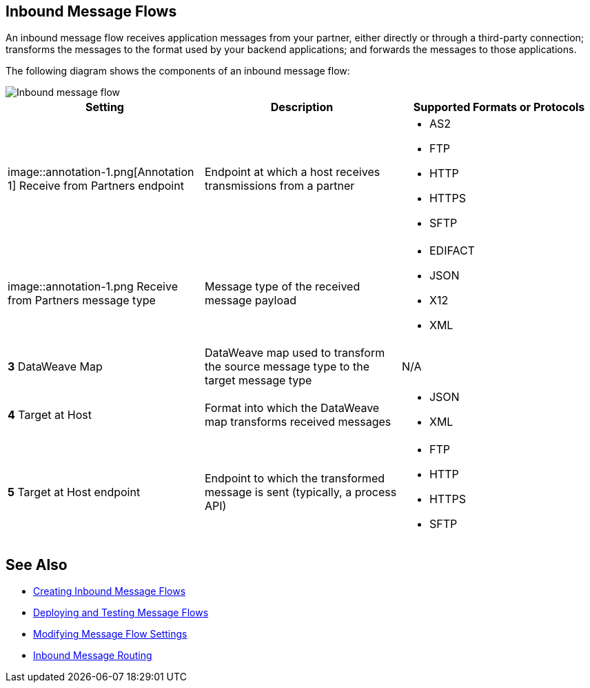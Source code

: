 == Inbound Message Flows

An inbound message flow receives application messages from your partner, either directly or through a third-party connection; transforms the messages to the format used by your backend applications; and forwards the messages to those applications.

The following diagram shows the components of an inbound message flow:

image::pm-inbound-message-flow.png[Inbound message flow]

|===
|Setting |Description |Supported Formats or Protocols

| image::annotation-1.png[Annotation 1] Receive from Partners endpoint
| Endpoint at which a host receives transmissions from a partner a|
* AS2
* FTP
* HTTP
* HTTPS
* SFTP

| image::annotation-1.png  Receive from Partners message type |Message type of the received message payload a|
* EDIFACT
* JSON
* X12
* XML

|*3*  DataWeave Map |DataWeave map used to transform the source message type to the target message type a| N/A

|*4*  Target at Host |Format into which the DataWeave map transforms received messages a|
* JSON
* XML

|*5*  Target at Host
endpoint | Endpoint to which the transformed message is sent (typically, a process API)
 a|
* FTP
* HTTP
* HTTPS
* SFTP
|===

== See Also

* xref:create-inbound-message-flow.adoc[Creating Inbound Message Flows]
* xref:deploy-message-flows.adoc[Deploying and Testing Message Flows]
* xref:manage-message-flows.adoc[Modifying Message Flow Settings]
* xref:inbound-message-routing.adoc[Inbound Message Routing]
